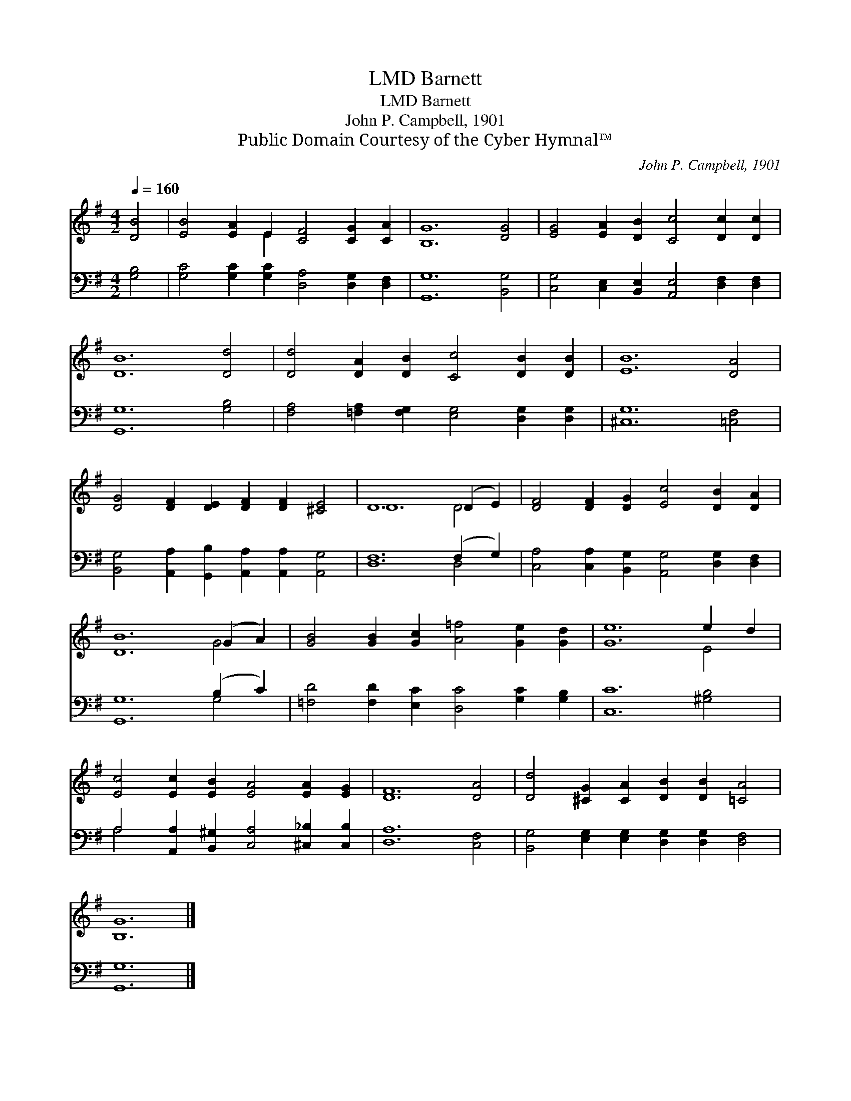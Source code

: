 X:1
T:Barnett, LMD
T:Barnett, LMD
T:John P. Campbell, 1901
T:Public Domain Courtesy of the Cyber Hymnal™
C:John P. Campbell, 1901
Z:Public Domain
Z:Courtesy of the Cyber Hymnal™
%%score ( 1 2 ) ( 3 4 )
L:1/8
Q:1/4=160
M:4/2
K:G
V:1 treble 
V:2 treble 
V:3 bass 
V:4 bass 
V:1
 [DB]4 | [EB]4 [EA]2 E2 [CF]4 [CG]2 [CA]2 | [B,G]12 [DG]4 | [EG]4 [EA]2 [DB]2 [Cc]4 [Dc]2 [Dc]2 | %4
 [DB]12 [Dd]4 | [Dd]4 [DA]2 [DB]2 [Cc]4 [DB]2 [DB]2 | [EB]12 [DA]4 | %7
 [DG]4 [DF]2 [DE]2 [DF]2 [DF]2 [^CE]4 | D12 (D2 E2) | [DF]4 [DF]2 [DG]2 [Ec]4 [DB]2 [DA]2 | %10
 [DB]12 (G2 A2) | [GB]4 [GB]2 [Gc]2 [A=f]4 [Ge]2 [Gd]2 | [Ge]12 e2 d2 | %13
 [Ec]4 [Ec]2 [EB]2 [EA]4 [EA]2 [EG]2 | [DF]12 [DA]4 | [Dd]4 [^CG]2 [CA]2 [DB]2 [DB]2 [=CA]4 | %16
 [B,G]12 |] %17
V:2
 x4 | x6 E2 x8 | x16 | x16 | x16 | x16 | x16 | x16 | D12 D4 | x16 | x12 G4 | x16 | x12 E4 | x16 | %14
 x16 | x16 | x12 |] %17
V:3
 [G,B,]4 | [G,C]4 [G,C]2 [G,C]2 [D,A,]4 [D,G,]2 [D,F,]2 | [G,,G,]12 [B,,G,]4 | %3
 [C,G,]4 [C,E,]2 [B,,E,]2 [A,,E,]4 [D,F,]2 [D,F,]2 | [G,,G,]12 [G,B,]4 | %5
 [F,A,]4 [=F,A,]2 [F,G,]2 [E,G,]4 [D,G,]2 [D,G,]2 | [^C,G,]12 [=C,F,]4 | %7
 [B,,G,]4 [A,,A,]2 [G,,B,]2 [A,,A,]2 [A,,A,]2 [A,,G,]4 | [D,F,]12 (F,2 G,2) | %9
 [C,A,]4 [C,A,]2 [B,,G,]2 [A,,G,]4 [D,G,]2 [D,F,]2 | [G,,G,]12 (B,2 C2) | %11
 [=F,D]4 [F,D]2 [E,C]2 [D,C]4 [G,C]2 [G,B,]2 | [C,C]12 [^G,B,]4 | %13
 A,4 [A,,A,]2 [B,,^G,]2 [C,A,]4 [^C,_B,]2 [C,B,]2 | [D,A,]12 [C,F,]4 | %15
 [B,,G,]4 [E,G,]2 [E,G,]2 [D,G,]2 [D,G,]2 [D,F,]4 | [G,,G,]12 |] %17
V:4
 x4 | x16 | x16 | x16 | x16 | x16 | x16 | x16 | x12 D,4 | x16 | x12 G,4 | x16 | x16 | A,4 x12 | %14
 x16 | x16 | x12 |] %17

